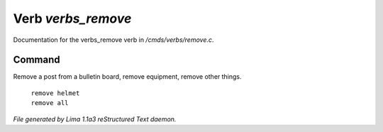 Verb *verbs_remove*
********************

Documentation for the verbs_remove verb in */cmds/verbs/remove.c*.

Command
=======

Remove a post from a bulletin board, remove equipment, remove other things.

 |  ``remove helmet``
 |  ``remove all``

.. TAGS: RST



*File generated by Lima 1.1a3 reStructured Text daemon.*
